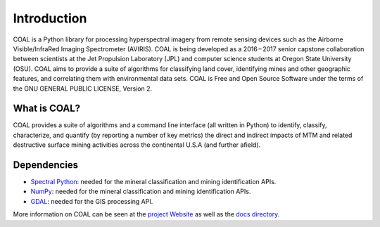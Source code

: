 .. # encoding: utf-8
   #
   # Copyright (C) COAL Developers
   #
   # This program is free software; you can redistribute it and/or 
   # modify it under the terms of the GNU General Public License 
   # as published by the Free Software Foundation; version 2.
   #
   # This program is distributed in the hope that it will be useful, 
   # but WITHOUT ANY WARRANTY; without even the implied warranty 
   # of MERCHANTABILITY or FITNESS FOR A PARTICULAR PURPOSE. 
   # See the GNU General Public License for more details.
   #
   # You should have received a copy of the GNU General Public 
   # License along with this program; if not, write to the Free 
   # Software Foundation, Inc., 51 Franklin Street, Fifth 
   # Floor, Boston, MA 02110-1301, USA.
   
Introduction
************

COAL is a Python library for processing hyperspectral imagery from remote sensing devices such as the Airborne Visible/InfraRed Imaging Spectrometer (AVIRIS). COAL is being developed as a 2016 – 2017 senior capstone collaboration between scientists at the Jet Propulsion Laboratory (JPL) and computer science students at Oregon State University (OSU). COAL aims to provide a suite of algorithms for classifying land cover, identifying mines and other geographic features, and correlating them with environmental data sets. COAL is Free and Open Source Software under the terms of the GNU GENERAL PUBLIC LICENSE, Version 2.

================
What is COAL?
================
COAL provides a suite of algorithms and a command line interface (all written in Python) to identify, classify, characterize, and quantify (by reporting a number of key metrics) the direct and indirect impacts of MTM and related destructive surface mining activities across the continental U.S.A (and further afield).

================
Dependencies
================
* `Spectral Python <http://www.spectralpython.net/>`_: needed for the mineral classification and mining identification APIs.
* `NumPy <http://www.numpy.org/>`_: needed for the mineral classification and mining identification APIs.
* `GDAL <http://www.gdal.org/>`_: needed for the GIS processing API.

More information on COAL can be seen at the `project Website <https://capstone-coal.github.io/>`_ as well as the `docs directory <https://github.com/capstone-coal/pycoal/tree/master/docs>`_.
